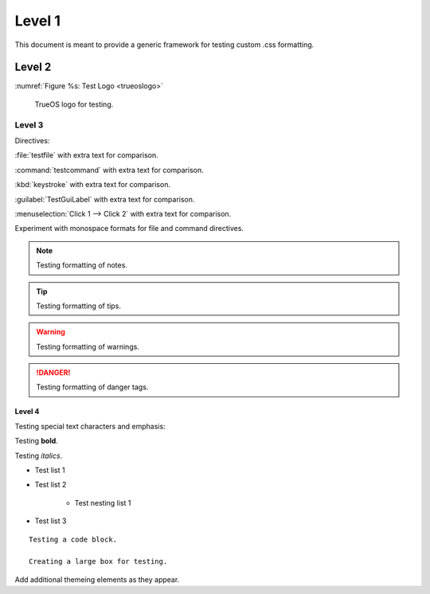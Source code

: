 Level 1
*******

This document is meant to provide a generic framework for
testing custom .css formatting.

Level 2
=======

:numref:`Figure %s: Test Logo <trueoslogo>`

 TrueOS logo for testing.

.. _trueoslogo:

.. figure:: images/trueoslogo.png
   :scale: 100%

Level 3
---------

Directives:

:file:`testfile` with extra text for comparison.

:command:`testcommand` with extra text for comparison.

:kbd:`keystroke` with extra text for comparison.

:guilabel:`TestGuiLabel` with extra text for comparison.

:menuselection:`Click 1 --> Click 2` with extra text for comparison.

Experiment with monospace formats for file and command
directives.

.. note:: Testing formatting of notes.

.. tip:: Testing formatting of tips.

.. warning:: Testing formatting of warnings.

.. danger:: Testing formatting of danger tags.

Level 4
^^^^^^^

Testing special text characters and emphasis:

Testing **bold**.

Testing *italics*.

* Test list 1
* Test list 2
   
   * Test nesting list 1

* Test list 3

::

 Testing a code block.
 
 Creating a large box for testing.
 
Add additional themeing elements as they appear.

